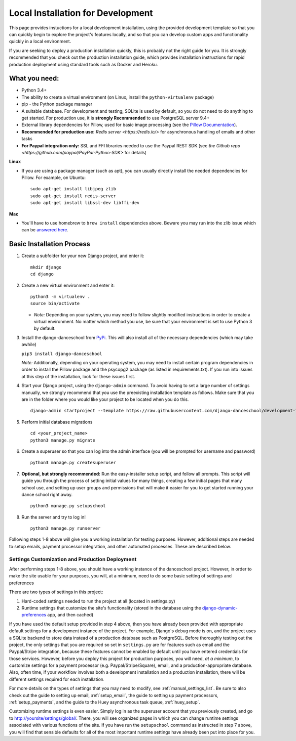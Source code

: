 ************************************************
Local Installation for Development
************************************************

This page provides instuctions for a local development installation,
using the provided development template so that you can quickly begin to
explore the project's features locally, and so that you can develop
custom apps and functionality quickly in a local environment.

If you are seeking to deploy a production installation quickly,
this is probably not the right guide for you.  It is strongly recommended
that you check out the production installation guide, which provides
installation instructions for rapid production deployment using
standard tools such as Docker and Heroku.

What you need:
~~~~~~~~~~~~~~

-  Python 3.4+
-  The ability to create a virtual environment (on Linux, install the
   ``python-virtualenv`` package)
-  pip - the Python package manager
-  A suitable database. For development and testing, SQLite is used by
   default, so you do not need to do anything to get started.  For production
   use, it is **strongly Recommended** to use PostgreSQL server 9.4+
-  External library dependencies for Pillow, used for basic image
   processing (see the `Pillow
   Documentation <http://pillow.readthedocs.io/en/3.4.x/installation.html>`__).
-  **Recommended for production use:** `Redis server <https://redis.io/>` for asynchronous handling of emails and other tasks
-  **For Paypal integration only:** SSL and FFI libraries needed to use the Paypal REST SDK (see `the Github repo <https://github.com/paypal/PayPal-Python-SDK>` for details)

**Linux**

-  If you are using a package manager (such as apt), you can usually
   directly install the needed dependencies for Pillow. For example, on
   Ubuntu:

   ::

       sudo apt-get install libjpeg zlib
       sudo apt-get install redis-server
       sudo apt-get install libssl-dev libffi-dev

**Mac**

-  You'll have to use homebrew to ``brew install`` dependencies above.
   Beware you may run into the zlib issue which can be `answered
   here <http://andinfinity.de/posts/2014-07-17-quick-note-homebrew-installed-python-fails-to-import-zlib.html>`_.

Basic Installation Process
~~~~~~~~~~~~~~~~~~~~~~~~~~

1. Create a subfolder for your new Django project, and enter it:

   ::

       mkdir django
       cd django

2. Create a new virtual environment and enter it:

   ::

       python3 -m virtualenv .
       source bin/activate

   -  *Note:* Depending on your system, you may need to follow slightly
      modified instructions in order to create a virtual environment. No
      matter which method you use, be sure that your environment is set
      to use Python 3 by default.

3. Install the django-danceschool from `PyPi <https://pypi.python.org/pypi>`_.
   This will also install all of the necessary dependencies (which may take
   awhile)

   ``pip3 install django-danceschool``

   *Note:* Additionally, depending on your operating system, you may
   need to install certain program dependencies in order to install the
   Pillow package and the psycopg2 package (as listed in
   requirements.txt). If you run into issues at this step of the
   installation, look for these issues first.

4. Start your Django project, using the ``django-admin`` command.  To avoid
   having to set a large number of settings manually, we strongly recommend
   that you use the preexisting installation template as follows.  Make sure
   that you are in the folder where you would like your project to be located when you do this.

   ::

      django-admin startproject --template https://raw.githubusercontent.com/django-danceschool/development-template/archive/master.zip <your_project_name>

5. Perform initial database migrations

   ::
       
       cd <your_project_name>
       python3 manage.py migrate

6. Create a superuser so that you can log into the admin interface (you
   will be prompted for username and password)

   ::

       python3 manage.py createsuperuser

7. **Optional, but strongly recommended:** Run the easy-installer setup
   script, and follow all prompts.  This script will guide you through
   the process of setting initial values for many things, creating a few
   initial pages that many school use, and setting up user groups and
   permissions that will make it easier for you to get started running
   your dance school right away.

   ::

       python3 manage.py setupschool

8. Run the server and try to log in!

   ::

       python3 manage.py runserver


Following steps 1-8 above will give you a working installation for testing
purposes.  However, additional steps are needed to setup emails,
payment processor integration, and other automated processes.
These are described below.


Settings Customization and Production Deployment
------------------------------------------------

After performing steps 1-8 above, you should have a working instance of
the danceschool project. However, in order to make the site usable for
your purposes, you will, at a minimum, need to do some basic setting of
settings and preferences

There are two types of settings in this project:

1. Hard-coded settings needed to run the project at all (located in
   settings.py)
2. Runtime settings that customize the site's functionality (stored in
   the database using the 
   `django-dynamic-preferences <http://django-dynamic-preferences.readthedocs.io/en/latest/>`_
   app, and then cached)

If you have used the default setup provided in step 4 above, then you have
already been provided with appropriate default settings for a development
instance of the project. For example, Django's debug mode is on, and the
project uses a SQLite backend to store data instead of a production database
such as PostgreSQL.  Before thoroughly testing out the project, the only
settings that you are required so set in ``settings.py`` are for features
such as email and the Paypal/Stripe integration, because these features
cannot be enabled by default until you have entered credentials for those
services. However, before you deploy this project for production purposes,
you will need, *at a minimum*, to customize settings for a payment
processor (e.g. Paypal/Stripe/Square), email, and a production-appropriate
database. Also, often time, if your workflow involves
both a development installation and a production installation, there
will be different settings required for each installation.

For more details on the types of settings that you may need to modify, see
:ref:`manual_settings_list`.  Be sure to also check out the guide to setting
up email, :ref:`setup_email`, the guide to setting up payment processors,
:ref:`setup_payments`, and the guide to the Huey asynchronous task queue,
:ref:`huey_setup`.

Customizing runtime settings is even easier. Simply log in as the
superuser account that you previously created, and go to
http://yoursite/settings/global/. There, you will see organized pages in
which you can change runtime settings associated with various functions
of the site.  If you have run the ``setupschool`` command as instructed
in step 7 above, you will find that sensible defaults for all of the most
important runtime settings have already been put into place for you.
